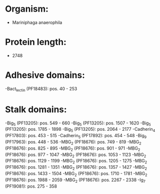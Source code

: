 * Organism:
- Mariniphaga anaerophila
* Protein length:
- 2748
* Adhesive domains:
-Bact_lectin (PF18483): pos. 40 - 253
* Stalk domains:
-Big_5 (PF13205): pos. 549 - 660
-Big_5 (PF13205): pos. 1507 - 1620
-Big_5 (PF13205): pos. 1785 - 1898
-Big_5 (PF13205): pos. 2064 - 2177
-Cadherin_4 (PF17803): pos. 453 - 515
-Cadherin_5 (PF17892): pos. 454 - 548
-Big_9 (PF17963): pos. 448 - 536
-MBG_2 (PF18676): pos. 749 - 819
-MBG_2 (PF18676): pos. 825 - 895
-MBG_2 (PF18676): pos. 901 - 971
-MBG_2 (PF18676): pos. 977 - 1047
-MBG_2 (PF18676): pos. 1053 - 1123
-MBG_2 (PF18676): pos. 1129 - 1199
-MBG_2 (PF18676): pos. 1205 - 1275
-MBG_2 (PF18676): pos. 1281 - 1351
-MBG_2 (PF18676): pos. 1357 - 1427
-MBG_2 (PF18676): pos. 1433 - 1504
-MBG_2 (PF18676): pos. 1710 - 1781
-MBG_2 (PF18676): pos. 1988 - 2059
-MBG_2 (PF18676): pos. 2267 - 2338
-Ig_7 (PF19081): pos. 275 - 358


